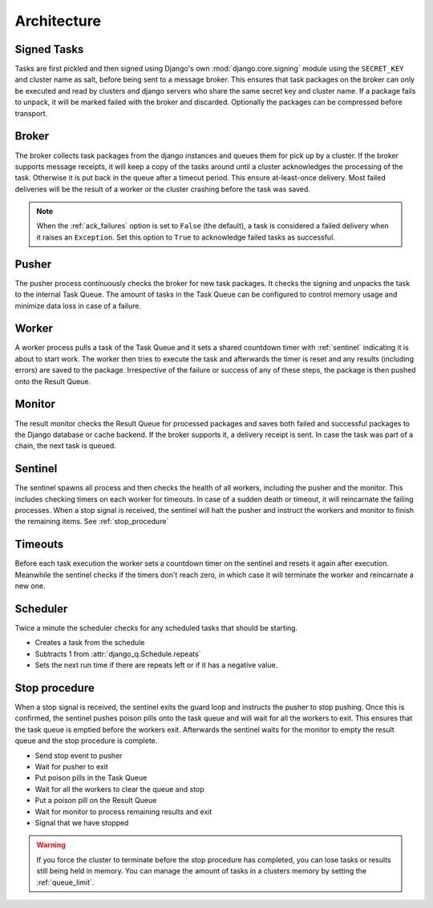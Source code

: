Architecture
------------

.. image:: _static/cluster.png
   :alt: Django Q schema


Signed Tasks
""""""""""""

Tasks are first pickled and then signed using Django's own :mod:`django.core.signing` module using the ``SECRET_KEY`` and cluster name as salt, before being sent to a message broker. This ensures that task
packages on the broker can only be executed and read by clusters
and django servers who share the same secret key and cluster name.
If a package fails to unpack, it will be marked failed with the broker and discarded.
Optionally the packages can be compressed before transport.

Broker
""""""

The broker collects task packages from the django instances and queues them for pick up by a cluster.
If the broker supports message receipts, it will keep a copy of the tasks around until a cluster acknowledges the processing of the task.
Otherwise it is put back in the queue after a timeout period. This ensure at-least-once delivery.
Most failed deliveries will be the result of a worker or the cluster crashing before the task was saved.

.. note::
   When the :ref:`ack_failures` option is set to ``False`` (the default), a task is
   considered a failed delivery when it raises an ``Exception``. Set
   this option to ``True`` to acknowledge failed tasks as successful.

Pusher
""""""

The pusher process continuously checks the broker for new task
packages. It checks the signing and unpacks the task to the internal Task Queue.
The amount of tasks in the Task Queue can be configured to control memory usage and minimize data loss in case of a failure.

Worker
""""""

A worker process pulls a task of the Task Queue and it sets a shared countdown timer with :ref:`sentinel` indicating it is about to start work.
The worker then tries to execute the task and afterwards the timer is reset and any results (including errors) are saved to the package.
Irrespective of the failure or success of any of these steps, the package is then pushed onto the Result Queue.

Monitor
"""""""

The result monitor checks the Result Queue for processed packages and
saves both failed and successful packages to the Django database or cache backend.
If the broker supports it, a delivery receipt is sent.
In case the task was part of a chain, the next task is queued.

.. _sentinel:

Sentinel
""""""""

The sentinel spawns all process and then checks the health of all
workers, including the pusher and the monitor. This includes checking timers on each worker for timeouts.
In case of a sudden death or timeout, it will reincarnate the failing processes. When a stop signal is received, the sentinel will halt the
pusher and instruct the workers and monitor to finish the remaining items. See :ref:`stop_procedure`

Timeouts
""""""""
Before each task execution the worker sets a countdown timer on the sentinel and resets it again after execution.
Meanwhile the sentinel checks if the timers don't reach zero, in which case it will terminate the worker and reincarnate a new one.

Scheduler
"""""""""
Twice a minute the scheduler checks for any scheduled tasks that should be starting.

- Creates a task from the schedule
- Subtracts 1 from :attr:`django_q.Schedule.repeats`
- Sets the next run time if there are repeats left or if it has a negative value.

.. _stop_procedure:

Stop procedure
""""""""""""""

When a stop signal is received, the sentinel exits the guard loop and instructs the pusher to stop pushing.
Once this is confirmed, the sentinel pushes poison pills onto the task queue and will wait for all the workers to exit.
This ensures that the task queue is emptied before the workers exit.
Afterwards the sentinel waits for the monitor to empty the result queue and the stop procedure is complete.

- Send stop event to pusher
- Wait for pusher to exit
- Put poison pills in the Task Queue
- Wait for all the workers to clear the queue and stop
- Put a poison pill on the Result Queue
- Wait for monitor to process remaining results and exit
- Signal that we have stopped

.. warning::
    If you force the cluster to terminate before the stop procedure has completed, you can lose tasks or results still being held in memory.
    You can manage the amount of tasks in a clusters memory by setting the :ref:`queue_limit`.
